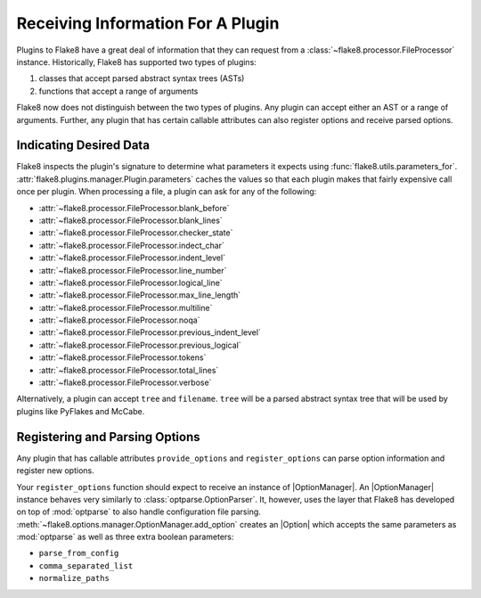 ====================================
 Receiving Information For A Plugin
====================================

Plugins to Flake8 have a great deal of information that they can request from
a :class:`~flake8.processor.FileProcessor` instance. Historically, Flake8 has
supported two types of plugins:

#. classes that accept parsed abstract syntax trees (ASTs)

#. functions that accept a range of arguments

Flake8 now does not distinguish between the two types of plugins. Any plugin
can accept either an AST or a range of arguments. Further, any plugin that has
certain callable attributes can also register options and receive parsed
options.


Indicating Desired Data
=======================

Flake8 inspects the plugin's signature to determine what parameters it expects
using :func:`flake8.utils.parameters_for`.
:attr:`flake8.plugins.manager.Plugin.parameters` caches the values so that
each plugin makes that fairly expensive call once per plugin. When processing 
a file, a plugin can ask for any of the following:

- :attr:`~flake8.processor.FileProcessor.blank_before`
- :attr:`~flake8.processor.FileProcessor.blank_lines`
- :attr:`~flake8.processor.FileProcessor.checker_state`
- :attr:`~flake8.processor.FileProcessor.indect_char`
- :attr:`~flake8.processor.FileProcessor.indent_level`
- :attr:`~flake8.processor.FileProcessor.line_number`
- :attr:`~flake8.processor.FileProcessor.logical_line`
- :attr:`~flake8.processor.FileProcessor.max_line_length`
- :attr:`~flake8.processor.FileProcessor.multiline`
- :attr:`~flake8.processor.FileProcessor.noqa`
- :attr:`~flake8.processor.FileProcessor.previous_indent_level`
- :attr:`~flake8.processor.FileProcessor.previous_logical`
- :attr:`~flake8.processor.FileProcessor.tokens`
- :attr:`~flake8.processor.FileProcessor.total_lines`
- :attr:`~flake8.processor.FileProcessor.verbose`

Alternatively, a plugin can accept ``tree`` and ``filename``.
``tree`` will be a parsed abstract syntax tree that will be used by plugins
like PyFlakes and McCabe.


Registering and Parsing Options
===============================

Any plugin that has callable attributes ``provide_options`` and
``register_options`` can parse option information and register new options.

Your ``register_options`` function should expect to receive an instance of
|OptionManager|. An |OptionManager| instance behaves very similarly to
:class:`optparse.OptionParser`. It, however, uses the layer that Flake8 has
developed on top of :mod:`optparse` to also handle configuration file parsing.
:meth:`~flake8.options.manager.OptionManager.add_option` creates an |Option|
which accepts the same parameters as :mod:`optparse` as well as three extra
boolean parameters:

- ``parse_from_config``
- ``comma_separated_list``
- ``normalize_paths``


.. substitutions
.. |OptionManager| replace:: :class:`~flake8.options.manager.OptionManager`
.. |Option| replace:: :class:`~flake8.options.manager.Option`
